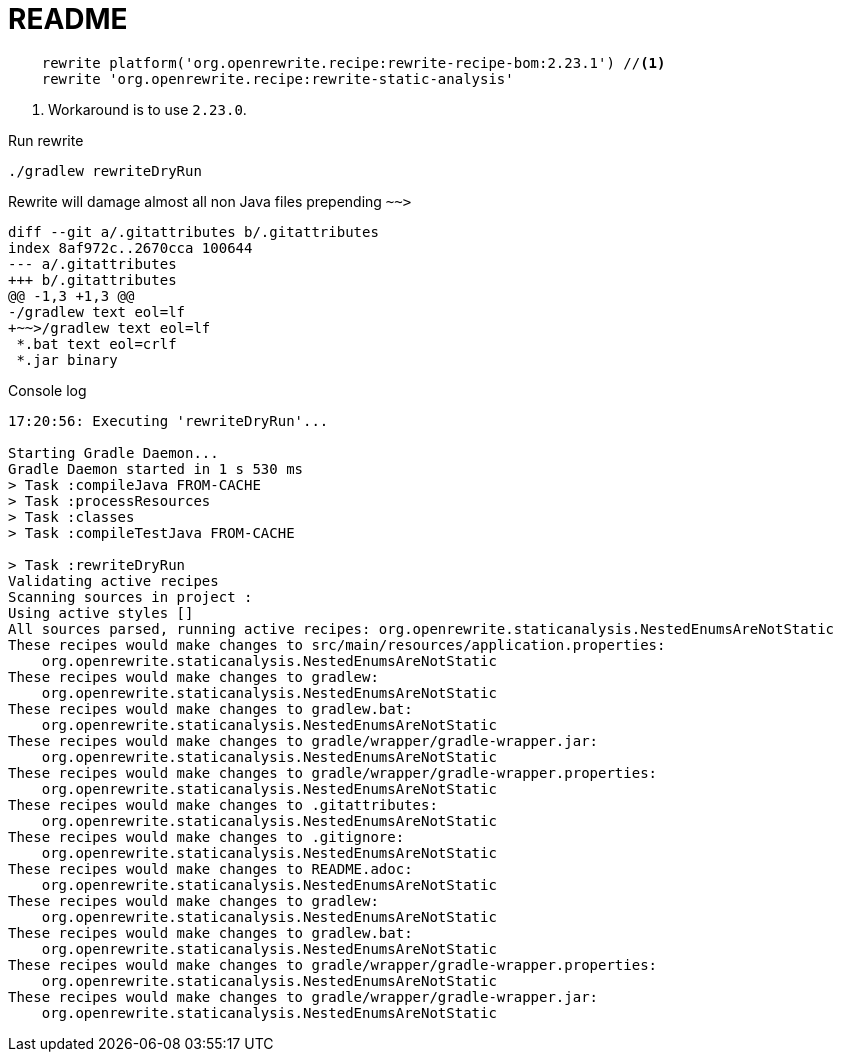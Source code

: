 = README

[source,groovy]
----
    rewrite platform('org.openrewrite.recipe:rewrite-recipe-bom:2.23.1') //<1>
    rewrite 'org.openrewrite.recipe:rewrite-static-analysis'
----
<.> Workaround is to use `2.23.0`.

.Run rewrite
----
./gradlew rewriteDryRun
----

Rewrite will damage almost all non Java files prepending `~~>`

[source,git]
----
diff --git a/.gitattributes b/.gitattributes
index 8af972c..2670cca 100644
--- a/.gitattributes
+++ b/.gitattributes
@@ -1,3 +1,3 @@
-/gradlew text eol=lf
+~~>/gradlew text eol=lf
 *.bat text eol=crlf
 *.jar binary
----


.Console log
----
17:20:56: Executing 'rewriteDryRun'...

Starting Gradle Daemon...
Gradle Daemon started in 1 s 530 ms
> Task :compileJava FROM-CACHE
> Task :processResources
> Task :classes
> Task :compileTestJava FROM-CACHE

> Task :rewriteDryRun
Validating active recipes
Scanning sources in project :
Using active styles []
All sources parsed, running active recipes: org.openrewrite.staticanalysis.NestedEnumsAreNotStatic
These recipes would make changes to src/main/resources/application.properties:
    org.openrewrite.staticanalysis.NestedEnumsAreNotStatic
These recipes would make changes to gradlew:
    org.openrewrite.staticanalysis.NestedEnumsAreNotStatic
These recipes would make changes to gradlew.bat:
    org.openrewrite.staticanalysis.NestedEnumsAreNotStatic
These recipes would make changes to gradle/wrapper/gradle-wrapper.jar:
    org.openrewrite.staticanalysis.NestedEnumsAreNotStatic
These recipes would make changes to gradle/wrapper/gradle-wrapper.properties:
    org.openrewrite.staticanalysis.NestedEnumsAreNotStatic
These recipes would make changes to .gitattributes:
    org.openrewrite.staticanalysis.NestedEnumsAreNotStatic
These recipes would make changes to .gitignore:
    org.openrewrite.staticanalysis.NestedEnumsAreNotStatic
These recipes would make changes to README.adoc:
    org.openrewrite.staticanalysis.NestedEnumsAreNotStatic
These recipes would make changes to gradlew:
    org.openrewrite.staticanalysis.NestedEnumsAreNotStatic
These recipes would make changes to gradlew.bat:
    org.openrewrite.staticanalysis.NestedEnumsAreNotStatic
These recipes would make changes to gradle/wrapper/gradle-wrapper.properties:
    org.openrewrite.staticanalysis.NestedEnumsAreNotStatic
These recipes would make changes to gradle/wrapper/gradle-wrapper.jar:
    org.openrewrite.staticanalysis.NestedEnumsAreNotStatic
----